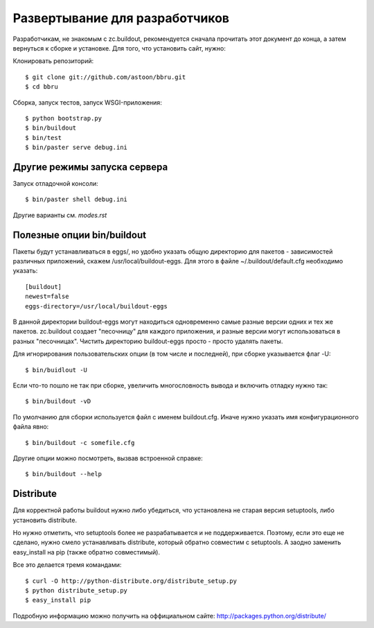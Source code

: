 ===============================
Развертывание для разработчиков
===============================

Разработчикам, не знакомым с zc.buildout, рекомендуется сначала прочитать
этот документ до конца, а затем вернуться к сборке и установке. Для того,
что установить сайт, нужно:

Клонировать репозиторий::

  $ git clone git://github.com/astoon/bbru.git
  $ cd bbru

Сборка, запуск тестов, запуск WSGI-приложения::

  $ python bootstrap.py
  $ bin/buildout
  $ bin/test
  $ bin/paster serve debug.ini

Другие режимы запуска сервера
=============================

Запуск отладочной консоли::

  $ bin/paster shell debug.ini

Другие варианты см. `modes.rst`


Полезные опции bin/buildout
===========================

Пакеты будут устанавливаться в eggs/, но удобно указать общую директорию для
пакетов - зависимостей различных приложений, скажем /usr/local/buildout-eggs.
Для этого в файле ~/.buildout/default.cfg необходимо указать::

  [buildout]
  newest=false
  eggs-directory=/usr/local/buildout-eggs

В данной директории buildout-eggs могут находиться одновременно самые разные версии
одних и тех же пакетов. zc.buildout создает "песочницу" для каждого приложения, и
разные версии могут использоваться в разных "песочницах". Чистить директорию
buildout-eggs просто - просто удалять пакеты.

Для игнорирования пользовательских опции (в том числе и последней), при сборке
указывается флаг -U::

  $ bin/buidlout -U

Если что-то пошло не так при сборке, увеличить многословность вывода и включить
отладку нужно так::

  $ bin/buildout -vD

По умолчанию для сборки используется файл с именем buildout.cfg. Иначе нужно
указать имя конфигурационного файла явно::

  $ bin/buildout -c somefile.cfg

Другие опции можно посмотреть, вызвав встроенной справке::

  $ bin/buildout --help


Distribute
==========

Для корректной работы buildout нужно либо убедиться, что установлена не
старая версия setuptools, либо установить  distribute.

Но нужно отметить, что setuptools более не разрабатывается и не
поддерживается. Поэтому, если это еще не сделано, нужно смело
устанавливать distribute, который обратно совместим с setuptools.
А заодно заменить easy_install на pip (также обратно совместимый).

Все это делается тремя командами::

  $ curl -O http://python-distribute.org/distribute_setup.py
  $ python distribute_setup.py
  $ easy_install pip

Подробную информацию можно получить на оффициальном сайте:
http://packages.python.org/distribute/
